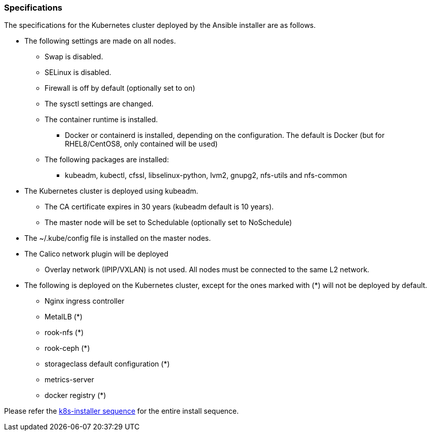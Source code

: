 === Specifications

The specifications for the Kubernetes cluster deployed by the Ansible installer are as follows.

* The following settings are made on all nodes.
** Swap is disabled.
** SELinux is disabled.
** Firewall is off by default (optionally set to on)
** The sysctl settings are changed.
** The container runtime is installed.
*** Docker or containerd is installed, depending on the configuration. The default is Docker (but for RHEL8/CentOS8, only contained will be used)
** The following packages are installed:
*** kubeadm, kubectl, cfssl, libselinux-python, lvm2, gnupg2, nfs-utils and nfs-common
* The Kubernetes cluster is deployed using kubeadm.
** The CA certificate expires in 30 years (kubeadm default is 10 years).
** The master node will be set to Schedulable (optionally set to NoSchedule)
* The ~/.kube/config file is installed on the master nodes.
* The Calico network plugin will be deployed
** Overlay network (IPIP/VXLAN) is not used. All nodes must be connected to the same L2 network.
* The following is deployed on the Kubernetes cluster, except for the ones marked with (*) will not be deployed by default.
** Nginx ingress controller
** MetalLB (*)
** rook-nfs (*)
** rook-ceph (*)
** storageclass default configuration (*)
** metrics-server
** docker registry (*)

Please refer the
https://github.com/k8s-installer/k8s-installer/blob/develop/ansible/design/sequence.md[k8s-installer sequence]
for the entire install sequence.
